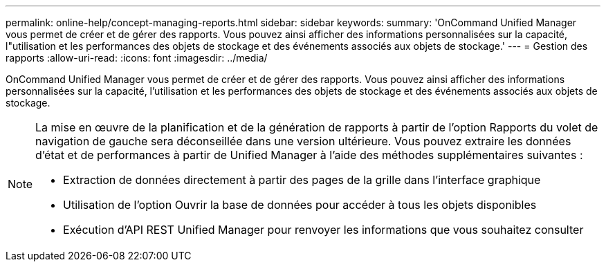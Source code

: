 ---
permalink: online-help/concept-managing-reports.html 
sidebar: sidebar 
keywords:  
summary: 'OnCommand Unified Manager vous permet de créer et de gérer des rapports. Vous pouvez ainsi afficher des informations personnalisées sur la capacité, l"utilisation et les performances des objets de stockage et des événements associés aux objets de stockage.' 
---
= Gestion des rapports
:allow-uri-read: 
:icons: font
:imagesdir: ../media/


[role="lead"]
OnCommand Unified Manager vous permet de créer et de gérer des rapports. Vous pouvez ainsi afficher des informations personnalisées sur la capacité, l'utilisation et les performances des objets de stockage et des événements associés aux objets de stockage.

[NOTE]
====
La mise en œuvre de la planification et de la génération de rapports à partir de l'option Rapports du volet de navigation de gauche sera déconseillée dans une version ultérieure. Vous pouvez extraire les données d'état et de performances à partir de Unified Manager à l'aide des méthodes supplémentaires suivantes :

* Extraction de données directement à partir des pages de la grille dans l'interface graphique
* Utilisation de l'option Ouvrir la base de données pour accéder à tous les objets disponibles
* Exécution d'API REST Unified Manager pour renvoyer les informations que vous souhaitez consulter


====